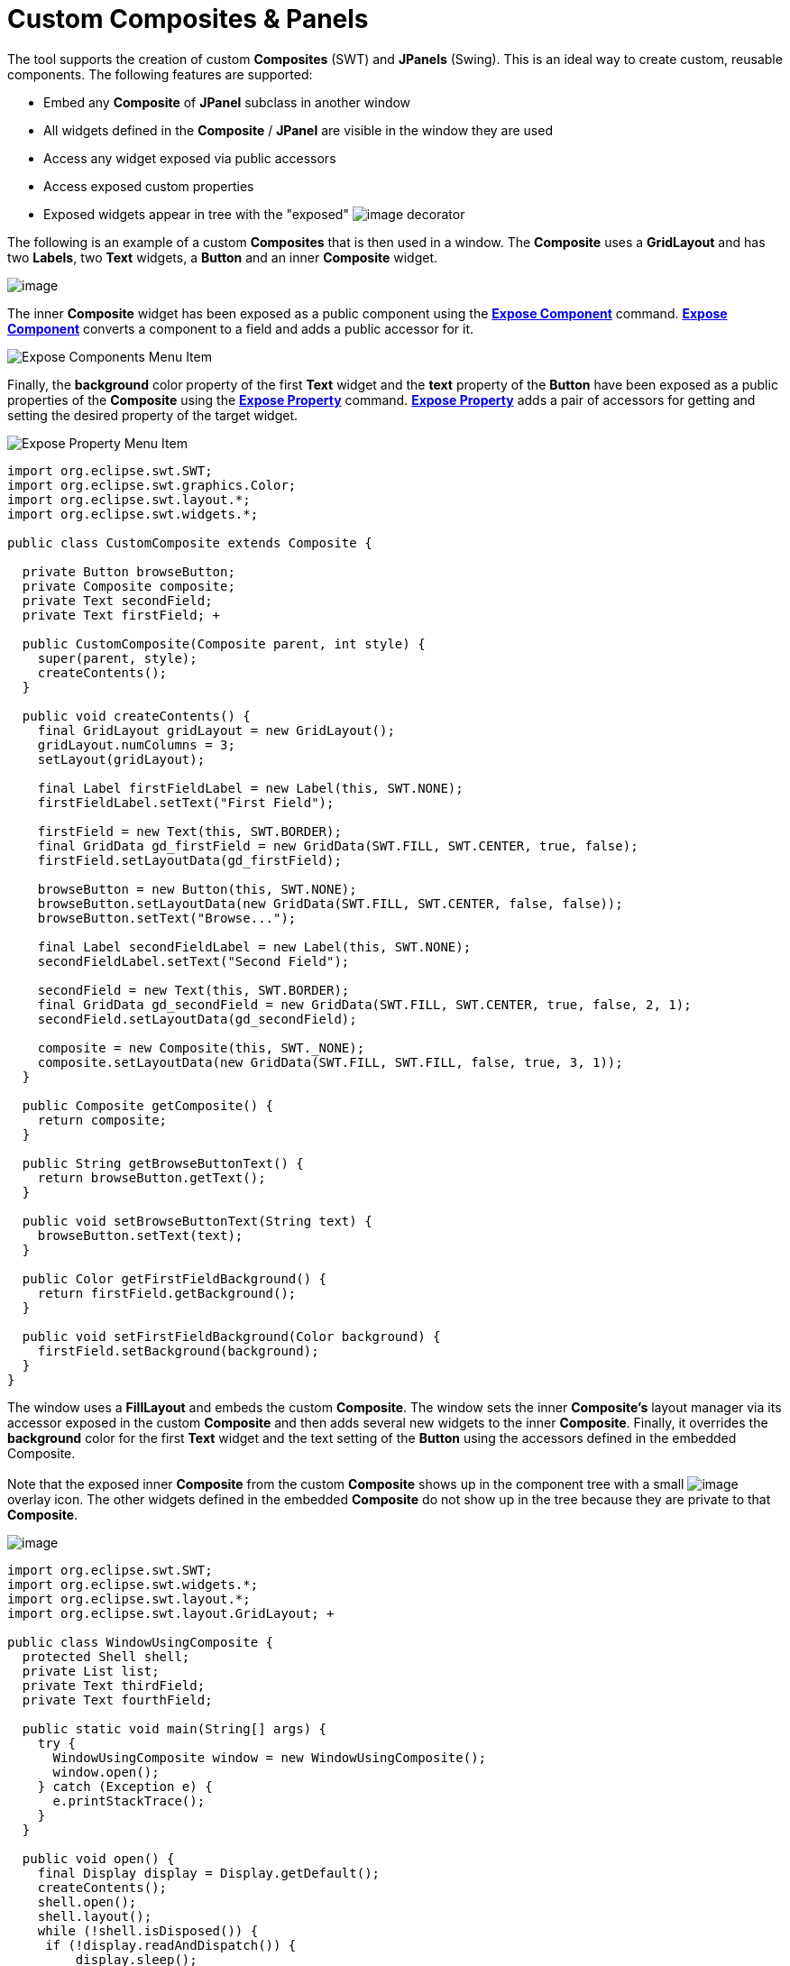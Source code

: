 ifdef::env-github[]
:imagesdir: ../../html/features/
endif::[]

= Custom Composites & Panels

The tool supports the creation of custom *Composites* (SWT) and
*JPanels* (Swing). This is an ideal way to create custom, reusable
components. The following features are supported:

* Embed any *Composite* of *JPanel* subclass in another window
* All widgets defined in the *Composite* / *JPanel* are visible in the
  window they are used
* Access any widget exposed via public accessors
* Access exposed custom properties
* Exposed widgets appear in tree with the "exposed"
  image:../userinterface/images/exposed_decorator.png[image] decorator

The following is an example of a custom *Composites* that is then used
in a window. The *Composite* uses a *GridLayout* and has two *Labels*,
two *Text* widgets, a *Button* and an inner *Composite* widget.

image:images/custom_composite.png[image]

The inner *Composite* widget has been exposed as a public component
using the xref:../userinterface/context_menu.adoc[*Expose Component*]
command. xref:../userinterface/context_menu.adoc[*Expose Component*]
converts a component to a field and adds a public accessor for it.

image:images/visual_inheritance_expose_component_menu.png[Expose Components Menu Item]

Finally, the *background* color property of the first *Text* widget and
the *text* property of the *Button* have been exposed as a public
properties of the *Composite* using the
xref:../userinterface/property_pane_context_menu.adoc[*Expose Property*]
command. xref:../userinterface/property_pane_context_menu.adoc[*Expose
Property*] adds a pair of accessors for getting and setting the desired
property of the target widget.

image:images/visual_inheritance_expose_property_menu.png[Expose Property Menu Item]

[source,java]
----
import org.eclipse.swt.SWT;
import org.eclipse.swt.graphics.Color;
import org.eclipse.swt.layout.*;
import org.eclipse.swt.widgets.*;

public class CustomComposite extends Composite {

  private Button browseButton;
  private Composite composite;
  private Text secondField;
  private Text firstField; +
 
  public CustomComposite(Composite parent, int style) {
    super(parent, style);
    createContents();
  }
 
  public void createContents() {
    final GridLayout gridLayout = new GridLayout();
    gridLayout.numColumns = 3;
    setLayout(gridLayout);

    final Label firstFieldLabel = new Label(this, SWT.NONE);
    firstFieldLabel.setText("First Field");

    firstField = new Text(this, SWT.BORDER);
    final GridData gd_firstField = new GridData(SWT.FILL, SWT.CENTER, true, false);
    firstField.setLayoutData(gd_firstField);

    browseButton = new Button(this, SWT.NONE);
    browseButton.setLayoutData(new GridData(SWT.FILL, SWT.CENTER, false, false));
    browseButton.setText("Browse...");

    final Label secondFieldLabel = new Label(this, SWT.NONE);
    secondFieldLabel.setText("Second Field");

    secondField = new Text(this, SWT.BORDER);
    final GridData gd_secondField = new GridData(SWT.FILL, SWT.CENTER, true, false, 2, 1);
    secondField.setLayoutData(gd_secondField);

    composite = new Composite(this, SWT._NONE);
    composite.setLayoutData(new GridData(SWT.FILL, SWT.FILL, false, true, 3, 1));
  }

  public Composite getComposite() {
    return composite;
  }
 
  public String getBrowseButtonText() {
    return browseButton.getText();
  }

  public void setBrowseButtonText(String text) {
    browseButton.setText(text);
  }

  public Color getFirstFieldBackground() {
    return firstField.getBackground();
  }

  public void setFirstFieldBackground(Color background) {
    firstField.setBackground(background);
  }
}
----

The window uses a *FillLayout* and embeds the custom *Composite*. The
window sets the inner *Composite's* layout manager via its accessor
exposed in the custom *Composite* and then adds several new widgets to
the inner *Composite*. Finally, it overrides the *background* color for
the first *Text* widget and the text setting of the *Button* using the
accessors defined in the embedded Composite. +
 +
Note that the exposed inner *Composite* from the custom *Composite*
shows up in the component tree with a small
image:../userinterface/images/exposed_decorator.png[image]
overlay icon. The other widgets defined in the embedded *Composite* do
not show up in the tree because they are private to that *Composite*.

image:images/custom_composite_used.png[image]

[source,java]
----
import org.eclipse.swt.SWT;
import org.eclipse.swt.widgets.*;
import org.eclipse.swt.layout.*;
import org.eclipse.swt.layout.GridLayout; +

public class WindowUsingComposite {
  protected Shell shell;
  private List list;
  private Text thirdField;
  private Text fourthField;
  
  public static void main(String[] args) {
    try {
      WindowUsingComposite window = new WindowUsingComposite();
      window.open();
    } catch (Exception e) {
      e.printStackTrace();
    }
  }

  public void open() {
    final Display display = Display.getDefault();
    createContents();
    shell.open();
    shell.layout();
    while (!shell.isDisposed()) {
     if (!display.readAndDispatch()) {
         display.sleep();
       }
     }
  }

  protected void createContents() {
    shell = new Shell(SWT.SHELL_TRIM);
    shell.setLayout(*new* FillLayout(SWT.HORIZONTAL));
    shell.setSize(450, 384);
    shell.setText("Window Using Composite");

    CustomComposite customComposite = new CustomComposite(shell,SWT.NONE);

    customComposite.setBrowseButtonText("Find...");
    customComposite.setFirstFieldBackground(shell.getDisplay().getSystemColor(SWT.COLOR_YELLOW));

    final GridLayout gridLayout = new GridLayout();
    gridLayout.numColumns = 2;
    customComposite.getComposite().setLayout(gridLayout);

    final Label thirdFieldLabel = new Label(customComposite.getComposite(), SWT.NONE);
    thirdFieldLabel.setText("Third Field");

    thirdField = new Text(customComposite.getComposite(), SWT.BORDER);
    final* GridData gd_thirdField = new GridData(SWT.FILL, SWT.CENTER, true, false);
    thirdField.setLayoutData(gd_thirdField);

    final Label fourthFieldLabel = new Label(customComposite.getComposite(), SWT.NONE);
    fourthFieldLabel.setText("Fourth Field");

    fourthField = new Text(customComposite.getComposite(), SWT.BORDER);
    final GridData gd_fourthField = new GridData(SWT.FILL,SWT.CENTER, true, false);
    fourthField.setLayoutData(gd_fourthField);

    list = new List(customComposite.getComposite(), SWT.BORDER);
    list.setItems(new String[] {"First Item", "Second Item"});
    list.setLayoutData(new GridData(SWT.FILL, SWT.FILL, false,true, 2, 1));
  }
}
----